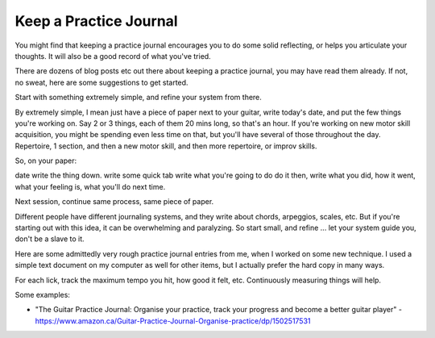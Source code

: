 .. _practice_journal:

Keep a Practice Journal
-----------------------

.. todo:: fill in/edit content for a-practice-journal.rst

You might find that keeping a practice journal encourages you to do some solid reflecting, or helps you articulate your thoughts.  It will also be a good record of what you've tried.

There are dozens of blog posts etc out there about keeping a practice journal, you may have read them already.  If not, no sweat, here are some suggestions to get started.

Start with something extremely simple, and refine your system from there.

By extremely simple, I mean just have a piece of paper next to your guitar, write today's date, and put the few things you're working on.  Say 2 or 3 things, each of them 20 mins long, so that's an hour.  If you're working on new motor skill acquisition, you might be spending even less time on that, but you'll have several of those throughout the day.  Repertoire, 1 section, and then a new motor skill, and then more repertoire, or improv skills.

So, on your paper:

date
write the thing down.
write some quick tab
write what you're going to do
do it
then, write what you did, how it went, what your feeling is, what you'll do next time.

Next session, continue same process, same piece of paper.

Different people have different journaling systems, and they write about chords, arpeggios, scales, etc.  But if you're starting out with this idea, it can be overwhelming and paralyzing.  So start small, and refine ... let your system guide you, don't be a slave to it.

Here are some admittedly very rough practice journal entries from me, when I worked on some new technique.  I used a simple text document on my computer as well for other items, but I actually prefer the hard copy in many ways.

.. todo:: get some crappy photos

For each lick, track the maximum tempo you hit, how good it felt, etc.  Continuously measuring things will help.

.. todo:: tie in with practice time and sched

Some examples:

* "The Guitar Practice Journal: Organise your practice, track your progress and become a better guitar player" - https://www.amazon.ca/Guitar-Practice-Journal-Organise-practice/dp/1502517531
